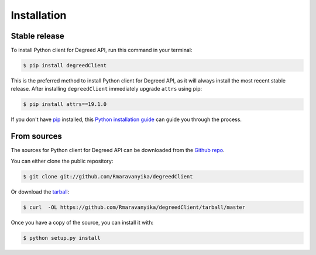 .. highlight:: shell

============
Installation
============


Stable release
--------------

To install Python client for Degreed API, run this command in your terminal:

.. code-block:: console

    $ pip install degreedClient

This is the preferred method to install Python client for Degreed API, as it will always install the most recent stable release. After installing ``degreedClient`` immediately upgrade ``attrs`` using pip:

.. code-block:: console

    $ pip install attrs==19.1.0

If you don't have `pip`_ installed, this `Python installation guide`_ can guide
you through the process.

.. _pip: https://pip.pypa.io
.. _Python installation guide: http://docs.python-guide.org/en/latest/starting/installation/


From sources
------------

The sources for Python client for Degreed API can be downloaded from the `Github repo`_.

You can either clone the public repository:

.. code-block:: console

    $ git clone git://github.com/Rmaravanyika/degreedClient

Or download the `tarball`_:

.. code-block:: console

    $ curl  -OL https://github.com/Rmaravanyika/degreedClient/tarball/master

Once you have a copy of the source, you can install it with:

.. code-block:: console

    $ python setup.py install


.. _Github repo: https://github.com/Rmaravanyika/degreedClient
.. _tarball: https://github.com/Rmaravanyika/degreedClient/tarball/master
